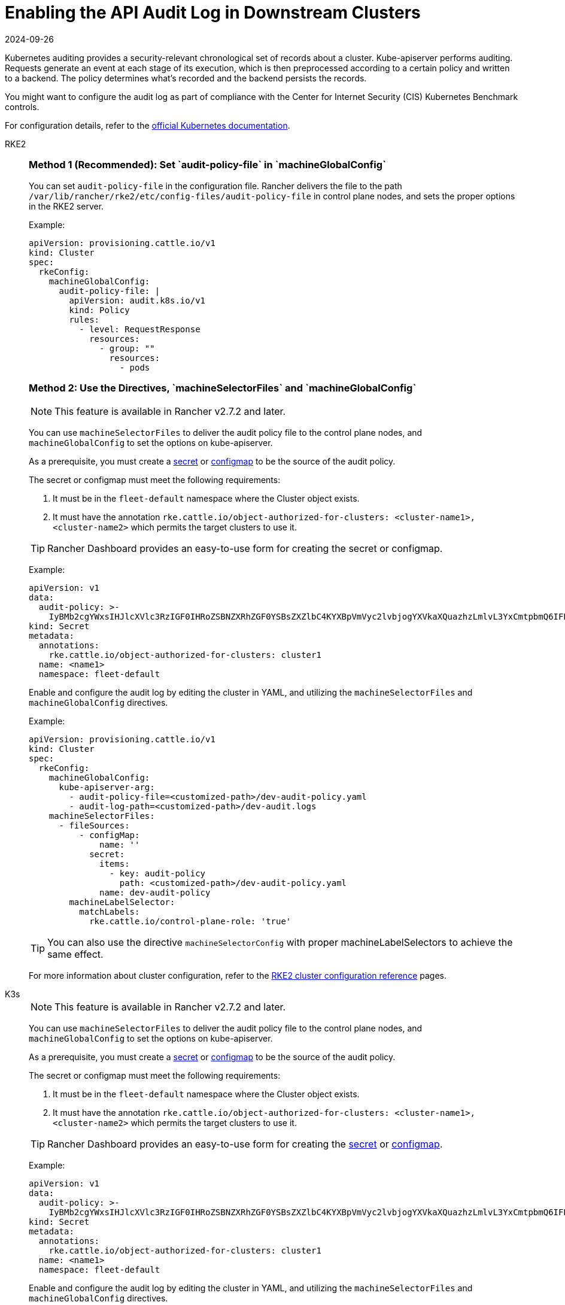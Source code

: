 = Enabling the API Audit Log in Downstream Clusters
:page-languages: [en, zh]
:revdate: 2024-09-26
:page-revdate: {revdate}

Kubernetes auditing provides a security-relevant chronological set of records about a cluster. Kube-apiserver performs auditing. Requests generate an event at each stage of its execution, which is then preprocessed according to a certain policy and written to a backend. The policy determines what's recorded and the backend persists the records.

You might want to configure the audit log as part of compliance with the Center for Internet Security (CIS) Kubernetes Benchmark controls.

For configuration details, refer to the https://kubernetes.io/docs/tasks/debug/debug-cluster/audit/[official Kubernetes documentation].

[tabs,sync-group-id=k8s-distro]
======
RKE2::
+
--
[#_method_1_recommended_set_audit_policy_file_in_machineglobalconfig]
[pass]
<h3><a class="anchor" id="_method_1_recommended_set_audit_policy_file_in_machineglobalconfig" href="#_method_1_recommended_set_audit_policy_file_in_machineglobalconfig"></a>Method 1 (Recommended): Set `audit-policy-file` in `machineGlobalConfig`</h3>

You can set `audit-policy-file` in the configuration file. Rancher delivers the file to the path `/var/lib/rancher/rke2/etc/config-files/audit-policy-file` in control plane nodes, and sets the proper options in the RKE2 server.

Example:

[,yaml]
----
apiVersion: provisioning.cattle.io/v1
kind: Cluster
spec:
  rkeConfig:
    machineGlobalConfig:
      audit-policy-file: |
        apiVersion: audit.k8s.io/v1
        kind: Policy
        rules:
          - level: RequestResponse
            resources:
              - group: ""
                resources:
                  - pods
----

[#_method_2_use_the_directives_machineselectorfiles_and_machineglobalconfig]
[pass]
<h3><a class="anchor" id="_method_2_use_the_directives_machineselectorfiles_and_machineglobalconfig" href="#_method_2_use_the_directives_machineselectorfiles_and_machineglobalconfig"></a>Method 2: Use the Directives, `machineSelectorFiles` and `machineGlobalConfig`</h3>

[NOTE]
====
This feature is available in Rancher v2.7.2 and later.
====


You can use `machineSelectorFiles` to deliver the audit policy file to the control plane nodes, and `machineGlobalConfig` to set the options on kube-apiserver.

As a prerequisite, you must create a xref:security/secrets-hub.adoc[secret] or xref:cluster-admin/kubernetes-resources/configmaps.adoc[configmap] to be the source of the audit policy.

The secret or configmap must meet the following requirements:

. It must be in the `fleet-default` namespace where the Cluster object exists.
. It must have the annotation `rke.cattle.io/object-authorized-for-clusters: <cluster-name1>,<cluster-name2>` which permits the target clusters to use it.

[TIP]
====

Rancher Dashboard provides an easy-to-use form for creating the secret or configmap.
====


Example:

[,yaml]
----
apiVersion: v1
data:
  audit-policy: >-
    IyBMb2cgYWxsIHJlcXVlc3RzIGF0IHRoZSBNZXRhZGF0YSBsZXZlbC4KYXBpVmVyc2lvbjogYXVkaXQuazhzLmlvL3YxCmtpbmQ6IFBvbGljeQpydWxlczoKLSBsZXZlbDogTWV0YWRhdGE=
kind: Secret
metadata:
  annotations:
    rke.cattle.io/object-authorized-for-clusters: cluster1
  name: <name1>
  namespace: fleet-default
----

Enable and configure the audit log by editing the cluster in YAML, and utilizing the `machineSelectorFiles` and `machineGlobalConfig` directives.

Example:

[,yaml]
----
apiVersion: provisioning.cattle.io/v1
kind: Cluster
spec:
  rkeConfig:
    machineGlobalConfig:
      kube-apiserver-arg:
        - audit-policy-file=<customized-path>/dev-audit-policy.yaml
        - audit-log-path=<customized-path>/dev-audit.logs
    machineSelectorFiles:
      - fileSources:
          - configMap:
              name: ''
            secret:
              items:
                - key: audit-policy
                  path: <customized-path>/dev-audit-policy.yaml
              name: dev-audit-policy
        machineLabelSelector:
          matchLabels:
            rke.cattle.io/control-plane-role: 'true'
----

[TIP]
====

You can also use the directive `machineSelectorConfig` with proper machineLabelSelectors to achieve the same effect.
====


For more information about cluster configuration, refer to the xref:cluster-deployment/configuration/rke2.adoc[RKE2 cluster configuration reference] pages.
--

K3s::
+
--

[NOTE]
====

This feature is available in Rancher v2.7.2 and later.
====


You can use `machineSelectorFiles` to deliver the audit policy file to the control plane nodes, and `machineGlobalConfig` to set the options on kube-apiserver.

As a prerequisite, you must create a xref:security/secrets-hub.adoc[secret] or xref:cluster-admin/kubernetes-resources/configmaps.adoc[configmap] to be the source of the audit policy.

The secret or configmap must meet the following requirements:

. It must be in the `fleet-default` namespace where the Cluster object exists.
. It must have the annotation `rke.cattle.io/object-authorized-for-clusters: <cluster-name1>,<cluster-name2>` which permits the target clusters to use it.

[TIP]
====

Rancher Dashboard provides an easy-to-use form for creating the xref:security/secrets-hub.adoc[secret] or xref:cluster-admin/kubernetes-resources/configmaps.adoc[configmap].
====


Example:

[,yaml]
----
apiVersion: v1
data:
  audit-policy: >-
    IyBMb2cgYWxsIHJlcXVlc3RzIGF0IHRoZSBNZXRhZGF0YSBsZXZlbC4KYXBpVmVyc2lvbjogYXVkaXQuazhzLmlvL3YxCmtpbmQ6IFBvbGljeQpydWxlczoKLSBsZXZlbDogTWV0YWRhdGE=
kind: Secret
metadata:
  annotations:
    rke.cattle.io/object-authorized-for-clusters: cluster1
  name: <name1>
  namespace: fleet-default
----

Enable and configure the audit log by editing the cluster in YAML, and utilizing the `machineSelectorFiles` and `machineGlobalConfig` directives.

Example:

[,yaml]
----
apiVersion: provisioning.cattle.io/v1
kind: Cluster
spec:
  rkeConfig:
    machineGlobalConfig:
      kube-apiserver-arg:
        - audit-policy-file=<customized-path>/dev-audit-policy.yaml
        - audit-log-path=<customized-path>/dev-audit.logs
    machineSelectorFiles:
      - fileSources:
          - configMap:
              name: ''
            secret:
              items:
                - key: audit-policy
                  path: <customized-path>/dev-audit-policy.yaml
              name: dev-audit-policy
        machineLabelSelector:
          matchLabels:
            rke.cattle.io/control-plane-role: 'true'
----

[TIP]
====

You can also use the directive `machineSelectorConfig` with proper machineLabelSelectors to achieve the same effect.
====


For more information about cluster configuration, refer to the xref:cluster-deployment/configuration/k3s.adoc[K3s cluster configuration reference] pages.
--

RKE1::
+
--
The audit log can be enabled and configured by editing the cluster with YAML.

When the audit log is enabled, RKE1 default values will be applied.

[,yaml]
----
#
# Rancher Config
#
rancher_kubernetes_engine_config:
  services:
    kube-api:
      audit_log:
        enabled: true
----

You can customize the audit log by using the configuration directive.

[,yaml]
----
#
# Rancher Config
#
rancher_kubernetes_engine_config:
  services:
    kube-api:
      audit_log:
        enabled: true
        configuration:
          max_age: 6
          max_backup: 6
          max_size: 110
          path: /var/log/kube-audit/audit-log.json
          format: json
          policy:
            apiVersion: audit.k8s.io/v1 # This is required.
            kind: Policy
            omitStages:
              - "RequestReceived"
            rules:
              # Log pod changes at RequestResponse level
              - level: RequestResponse
                resources:
                  - group: ""
                    # Resource "pods" doesn't match requests to any subresource of pods,
                    # which is consistent with the RBAC policy.
                    resources: ["pods"]
              # Log "pods/log", "pods/status" at Metadata level
              - level: Metadata
                resources:
                  - group: ""
                    resources: ["pods/log", "pods/status"]
----

For configuration details, refer to the official https://rke.docs.rancher.com/config-options/audit-log[RKE1 documentation].
--
======